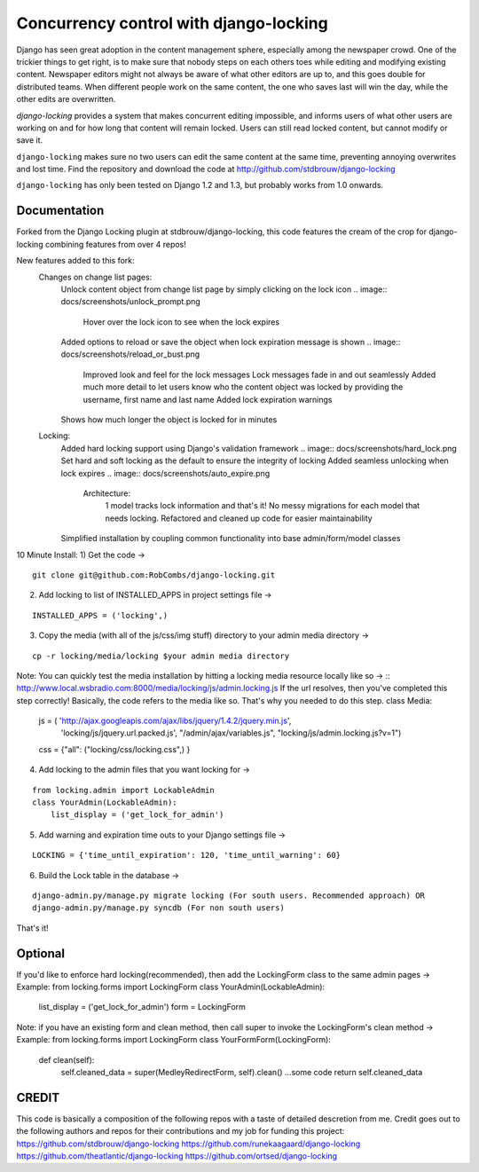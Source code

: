 =======================================
Concurrency control with django-locking
=======================================

Django has seen great adoption in the content management sphere, especially among the newspaper crowd. One of the trickier things to get right, is to make sure that nobody steps on each others toes while editing and modifying existing content. Newspaper editors might not always be aware of what other editors are up to, and this goes double for distributed teams. When different people work on the same content, the one who saves last will win the day, while the other edits are overwritten.

`django-locking` provides a system that makes concurrent editing impossible, and informs users of what other users are working on and for how long that content will remain locked. Users can still read locked content, but cannot modify or save it.

``django-locking`` makes sure no two users can edit the same content at the same time, preventing annoying overwrites and lost time. Find the repository and download the code at http://github.com/stdbrouw/django-locking

``django-locking`` has only been tested on Django 1.2 and 1.3, but probably works from 1.0 onwards.

Documentation
-------------
Forked from the Django Locking plugin at stdbrouw/django-locking, this code features the cream of the crop for django-locking combining features from over 4 repos!

New features added to this fork:
  Changes on change list pages:
    Unlock content object from change list page by simply clicking on the lock icon
    .. image:: docs/screenshots/unlock_prompt.png
	  Hover over the lock icon to see when the lock expires
    .. image:: docs/screenshots/expire_status.png
	  Hover over the username by the lock icon to see the full name of the person who has locked the content object 
    .. image:: docs/screenshots/lock_by_who.png
	  Consolidated username and lock icon into one column on change list page
	Changes in settings:
	  Added Lock warning and expiration flags in terms of seconds
	Lock messages:
    Added options to reload or save the object when lock expiration message is shown
    .. image:: docs/screenshots/reload_or_bust.png
	  Improved look and feel for the lock messages
	  Lock messages fade in and out seamlessly
	  Added much more detail to let users know who the content object was locked by providing the username, first name and last name
	  Added lock expiration warnings
    Shows how much longer the object is locked for in minutes 
  Locking:
    Added hard locking support using Django's validation framework
    .. image:: docs/screenshots/hard_lock.png
    Set hard and soft locking as the default to ensure the integrity of locking
    Added seamless unlocking when lock expires
    .. image:: docs/screenshots/auto_expire.png
	Architecture:
	  1 model tracks lock information and that's it!  No messy migrations for each model that needs locking.
	  Refactored and cleaned up code for easier maintainability
    Simplified installation by coupling common functionality into base admin/form/model classes


10 Minute Install:
1) Get the code -> 

::

   git clone git@github.com:RobCombs/django-locking.git

2) Add locking to list of INSTALLED_APPS in project settings file -> 

::

   INSTALLED_APPS = ('locking',)

3) Copy the media (with all of the js/css/img stuff) directory to your admin media directory -> 

::

   cp -r locking/media/locking $your admin media directory

Note: You can quickly test the media installation by hitting a locking media resource locally like so -> ::
http://www.local.wsbradio.com:8000/media/locking/js/admin.locking.js
If the url resolves, then you've completed this step correctly!  
Basically, the code refers to the media like so.  That's why you needed to do this step.
class Media:
   js = ( 'http://ajax.googleapis.com/ajax/libs/jquery/1.4.2/jquery.min.js', 
         'locking/js/jquery.url.packed.js',
         "/admin/ajax/variables.js",
         "locking/js/admin.locking.js?v=1")

   css = {"all": ("locking/css/locking.css",)
   }

4) Add locking to the admin files that you want locking for ->

::

   from locking.admin import LockableAdmin
   class YourAdmin(LockableAdmin):
       list_display = ('get_lock_for_admin')
5) Add warning and expiration time outs to your Django settings file ->

::

   LOCKING = {'time_until_expiration': 120, 'time_until_warning': 60}


6) Build the Lock table in the database -> 

::

  django-admin.py/manage.py migrate locking (For south users. Recommended approach) OR
  django-admin.py/manage.py syncdb (For non south users)

That's it!

Optional
--------
If you'd like to enforce hard locking(recommended), then add the LockingForm class to the same admin pages ->
Example:
from locking.forms import LockingForm
class YourAdmin(LockableAdmin):
     list_display = ('get_lock_for_admin')
     form = LockingForm
Note: if you have an existing form and clean method, then call super to invoke the LockingForm's clean method ->
Example:
from locking.forms import LockingForm
class YourFormForm(LockingForm):
      def clean(self):
        self.cleaned_data = super(MedleyRedirectForm, self).clean()
        ...some code
        return self.cleaned_data

CREDIT
------
This code is basically a composition of the following repos with a taste of detailed descretion from me. Credit goes out to the following authors and repos for their contributions
and my job for funding this project:
https://github.com/stdbrouw/django-locking
https://github.com/runekaagaard/django-locking
https://github.com/theatlantic/django-locking
https://github.com/ortsed/django-locking

